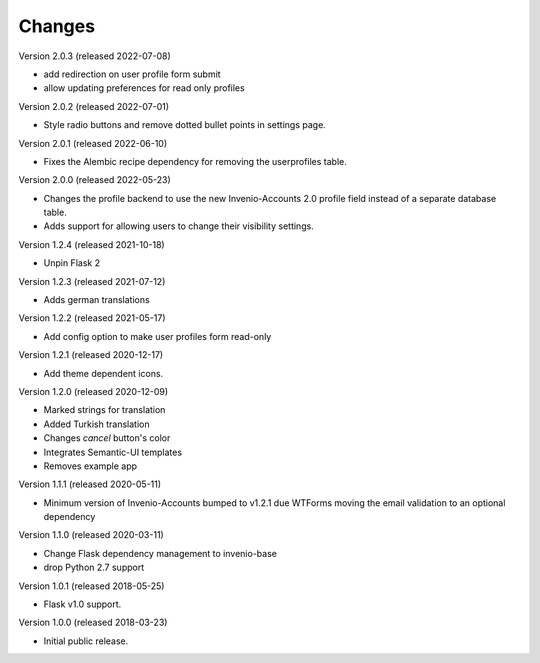 ..
    This file is part of Invenio.
    Copyright (C) 2015-2022 CERN.

    Invenio is free software; you can redistribute it and/or modify it
    under the terms of the MIT License; see LICENSE file for more details.

Changes
=======

Version 2.0.3 (released 2022-07-08)

- add redirection on user profile form submit
- allow updating preferences for read only profiles

Version 2.0.2 (released 2022-07-01)

- Style radio buttons and remove dotted bullet points in settings page.

Version 2.0.1 (released 2022-06-10)

- Fixes the Alembic recipe dependency for removing the userprofiles table.

Version 2.0.0 (released 2022-05-23)

- Changes the profile backend to use the new Invenio-Accounts 2.0 profile
  field instead of a separate database table.

- Adds support for allowing users to change their visibility settings.

Version 1.2.4 (released 2021-10-18)

- Unpin Flask 2

Version 1.2.3 (released 2021-07-12)

- Adds german translations

Version 1.2.2 (released 2021-05-17)

- Add config option to make user profiles form read-only

Version 1.2.1 (released 2020-12-17)

- Add theme dependent icons.

Version 1.2.0 (released 2020-12-09)

- Marked strings for translation
- Added Turkish translation
- Changes `cancel` button's color
- Integrates Semantic-UI templates
- Removes example app

Version 1.1.1 (released 2020-05-11)

- Minimum version of Invenio-Accounts bumped to v1.2.1 due WTForms moving the
  email validation to an optional dependency

Version 1.1.0 (released 2020-03-11)

- Change Flask dependency management to invenio-base
- drop Python 2.7 support

Version 1.0.1 (released 2018-05-25)

- Flask v1.0 support.

Version 1.0.0 (released 2018-03-23)

- Initial public release.
